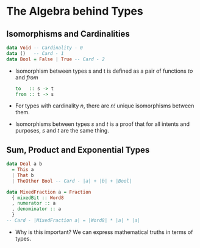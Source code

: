 * The Algebra behind Types
** Isomorphisms and Cardinalities
   #+BEGIN_SRC haskell
   data Void -- Cardinality - 0
   data ()   -- Card - 1
   data Bool = False | True -- Card - 2
   #+END_SRC
   - Isomorphism between types s and t is defined as a pair of
     functions  /to/ and /from/
     #+BEGIN_SRC haskell
     to   :: s -> t
     from :: t -> s
     #+END_SRC
   - For types with cardinality /n/, there are /n!/ unique
     isomorphisms between them.
   - Isomorphisms between types /s/ and /t/ is a proof that for all
     intents and purposes, /s/ and /t/ are the same thing.
** Sum, Product and Exponential Types
   #+BEGIN_SRC haskell
   data Deal a b
     = This a
     | That b
     | TheOther Bool -- Card - |a| + |b| + |Bool|

   data MixedFraction a = Fraction
     { mixedBit :: Word8
     , numerator :: a
     , denominator :: a
     }
   -- Card - |MixedFraction a| = |Word8| * |a| * |a|
   #+END_SRC
   - Why is this important? We can express mathematical truths in
     terms of types.
